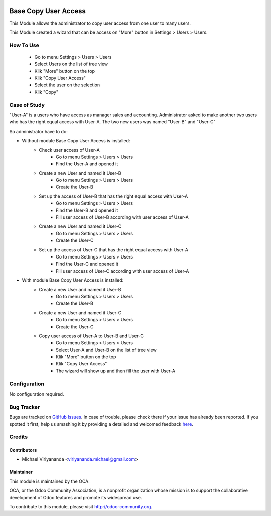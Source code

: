 .. image:: https://img.shields.io/badge/licence-AGPL--3-blue.svg
    :alt: License: AGPL-3

==========================
Base Copy User Access
==========================

This Module allows the administrator to copy user access from one user to many users.

This Module created a wizard that can be access on "More" button in Settings > Users > Users. 

How To Use
=============
    - Go to menu Settings > Users > Users
    - Select Users on the list of tree view
    - Klik "More" button on the top
    - Klik "Copy User Access"
    - Select the user on the selection
    - Klik "Copy"

Case of Study
=============
"User-A" is a users who have access as manager sales and accounting.
Administrator asked to make another two users who has the right equal access with User-A.
The two new users was named "User-B" and "User-C"

So administrator have to do:

- Without module Base Copy User Access is installed:
    * Check user access of User-A
        + Go to menu Settings > Users > Users
        + Find the User-A and opened it
    * Create a new User and named it User-B
        + Go to menu Settings > Users > Users
        + Create the User-B
    * Set up the access of User-B that has the right equal access with User-A
        + Go to menu Settings > Users > Users
        + Find the User-B and opened it
        + Fill user access of User-B according with user access of User-A
    * Create a new User and named it User-C
        + Go to menu Settings > Users > Users
        + Create the User-C
    * Set up the access of User-C that has the right equal access with User-A
        + Go to menu Settings > Users > Users
        + Find the User-C and opened it
        + Fill user access of User-C according with user access of User-A

- With module Base Copy User Access is installed:
    * Create a new User and named it User-B
        + Go to menu Settings > Users > Users
        + Create the User-B    
    * Create a new User and named it User-C
        + Go to menu Settings > Users > Users
        + Create the User-C    
    * Copy user access of User-A to User-B and User-C
        + Go to menu Settings > Users > Users
        + Select User-A and User-B on the list of tree view
        + Klik "More" button on the top
        + Klik "Copy User Access"
        + The wizard will show up and then fill the user with User-A

Configuration
=============

No configuration required.

Bug Tracker
===========

Bugs are tracked on `GitHub Issues <https://github.com/OCA/server-tools/issues>`_.
In case of trouble, please check there if your issue has already been reported.
If you spotted it first, help us smashing it by providing a detailed and welcomed feedback
`here <https://github.com/OCA/server-tools/issues/new?body=module:%20dead_mans_switch_server%0Aversion:%208.0%0A%0A**Steps%20to%20reproduce**%0A-%20...%0A%0A**Current%20behavior**%0A%0A**Expected%20behavior**>`_.

Credits
=======

Contributors
------------

* Michael Viriyananda <viriyananda.michael@gmail.com>

Maintainer
----------

.. image:: https://odoo-community.org/logo.png
   :alt: Odoo Community Association
   :target: https://odoo-community.org

This module is maintained by the OCA.

OCA, or the Odoo Community Association, is a nonprofit organization whose
mission is to support the collaborative development of Odoo features and
promote its widespread use.

To contribute to this module, please visit http://odoo-community.org.
